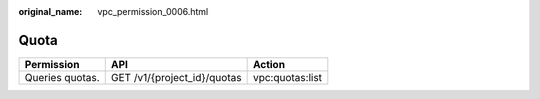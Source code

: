 :original_name: vpc_permission_0006.html

.. _vpc_permission_0006:

Quota
=====

=============== =========================== ===============
Permission      API                         Action
=============== =========================== ===============
Queries quotas. GET /v1/{project_id}/quotas vpc:quotas:list
=============== =========================== ===============
